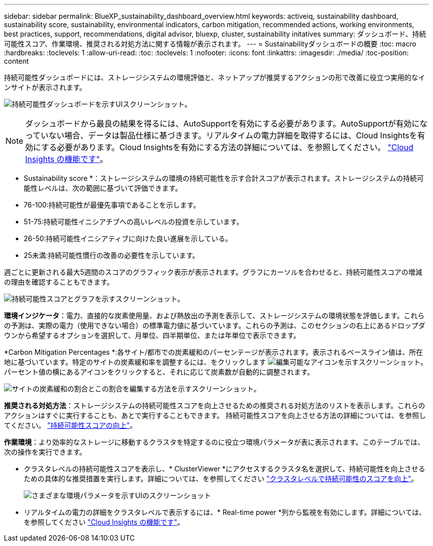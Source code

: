 ---
sidebar: sidebar 
permalink: BlueXP_sustainability_dashboard_overview.html 
keywords: activeiq, sustainability dashboard, sustainability score, sustainability, environmental indicators, carbon mitigation, recommended actions, working environments, best practices, support, recommendations,  digital advisor, bluexp, cluster, sustainability initatives 
summary: ダッシュボード、持続可能性スコア、作業環境、推奨される対処方法に関する情報が表示されます。 
---
= Sustainabilityダッシュボードの概要
:toc: macro
:hardbreaks:
:toclevels: 1
:allow-uri-read: 
:toc: 
:toclevels: 1
:nofooter: 
:icons: font
:linkattrs: 
:imagesdir: ./media/
:toc-position: content


[role="lead"]
持続可能性ダッシュボードには、ストレージシステムの環境評価と、ネットアップが推奨するアクションの形で改善に役立つ実用的なインサイトが表示されます。

image:get_started_sustainability_dashboard.png["持続可能性ダッシュボードを示すUIスクリーンショット。"]


NOTE: ダッシュボードから最良の結果を得るには、AutoSupportを有効にする必要があります。AutoSupportが有効になっていない場合、データは製品仕様に基づきます。リアルタイムの電力詳細を取得するには、Cloud Insightsを有効にする必要があります。Cloud Insightsを有効にする方法の詳細については、を参照してください。 link:https://docs.netapp.com/us-en/cloudinsights/task_getting_started_with_cloud_insights.html["Cloud Insights の機能です"^]。

* Sustainability score *：ストレージシステムの環境の持続可能性を示す合計スコアが表示されます。ストレージシステムの持続可能性レベルは、次の範囲に基づいて評価できます。

* 76-100:持続可能性が最優先事項であることを示します。
* 51-75:持続可能性イニシアチブへの高いレベルの投資を示しています。
* 26-50:持続可能性イニシアティブに向けた良い進展を示している。
* 25未満:持続可能性慣行の改善の必要性を示しています。


週ごとに更新される最大5週間のスコアのグラフィック表示が表示されます。グラフにカーソルを合わせると、持続可能性スコアの増減の理由を確認することもできます。

image:sustainability_score.png["持続可能性スコアとグラフを示すスクリーンショット。"]

*環境インジケータ*：電力、直接的な炭素使用量、および熱放出の予測を表示して、ストレージシステムの環境状態を評価します。これらの予測は、実際の電力（使用できない場合）の標準電力値に基づいています。これらの予測は、このセクションの右上にあるドロップダウンから希望するオプションを選択して、月単位、四半期単位、または年単位で表示できます。

*Carbon Mitigation Percentages *:各サイト/都市での炭素緩和のパーセンテージが表示されます。表示されるベースライン値は、所在地に基づいています。特定のサイトの炭素緩和率を調整するには、をクリックします image:edit_icon_1.png["編集可能なアイコンを示すスクリーンショット。"] パーセント値の横にあるアイコンをクリックすると、それに応じて炭素数が自動的に調整されます。

image:carbon_mitigation_percentage.png["サイトの炭素緩和の割合とこの割合を編集する方法を示すスクリーンショット。"]

*推奨される対処方法*：ストレージシステムの持続可能性スコアを向上させるための推奨される対処方法のリストを表示します。これらのアクションはすぐに実行することも、あとで実行することもできます。
持続可能性スコアを向上させる方法の詳細については、を参照してください。 link:improve_sustainability_score.html["持続可能性スコアの向上"]。

*作業環境*：より効率的なストレージに移動するクラスタを特定するのに役立つ環境パラメータが表に表示されます。このテーブルでは、次の操作を実行できます。

* クラスタレベルの持続可能性スコアを表示し、* ClusterViewer *にアクセスするクラスタ名を選択して、持続可能性を向上させるための具体的な推奨措置を実行します。詳細については、を参照してください link:improve_sustainability_score.html["クラスタレベルで持続可能性のスコアを向上"]。
+
image:working_environments.png["さまざまな環境パラメータを示すUIのスクリーンショット"]

* リアルタイムの電力の詳細をクラスタレベルで表示するには、* Real-time power *列から監視を有効にします。詳細については、を参照してください link:https://docs.netapp.com/us-en/cloudinsights/task_getting_started_with_cloud_insights.html["Cloud Insights の機能です"^]。

